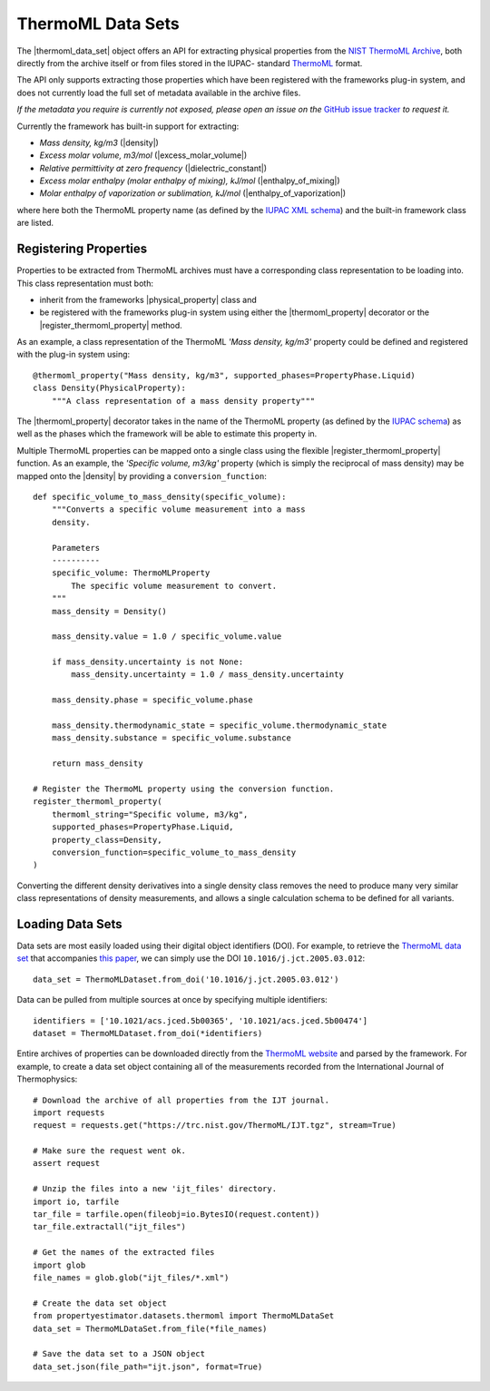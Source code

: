 .. |register_thermoml_property|    replace:: :py:class:`~propertyestimator.datasets.thermoml.register_thermoml_property`
.. |thermoml_property|             replace:: :py:class:`~propertyestimator.datasets.thermoml.thermoml_property`
.. |thermoml_data_set|             replace:: :py:class:`~propertyestimator.datasets.thermoml.ThermoMLDataSet`

.. |physical_property|             replace:: :py:class:`~propertyestimator.datasets.PhysicalProperty`

.. |density|                       replace:: :py:class:`~propertyestimator.properties.Density`
.. |dielectric_constant|           replace:: :py:class:`~propertyestimator.properties.DielectricConstant`
.. |enthalpy_of_mixing|            replace:: :py:class:`~propertyestimator.properties.EnthalpyOfMixing`
.. |enthalpy_of_vaporization|      replace:: :py:class:`~propertyestimator.properties.EnthalpyOfVaporization`
.. |excess_molar_volume|           replace:: :py:class:`~propertyestimator.properties.ExcessMolarVolume`

ThermoML Data Sets
==================

The |thermoml_data_set| object offers an API for extracting physical properties from the `NIST ThermoML Archive
<http://trc.nist.gov/ThermoML.html>`_, both directly from the archive itself or from files stored in the IUPAC-
standard `ThermoML <http://trc.nist.gov/ThermoMLRecommendations.pdf>`_ format.

The API only supports extracting those properties which have been registered with the frameworks plug-in system,
and does not currently load the full set of metadata available in the archive files.

*If the metadata you require is currently not exposed, please open an issue on the* `GitHub issue tracker <https://
github.com/openforcefield/propertyestimator/issues>`_ *to request it.*

Currently the framework has built-in support for extracting:

* *Mass density, kg/m3* (|density|)
* *Excess molar volume, m3/mol* (|excess_molar_volume|)
* *Relative permittivity at zero frequency* (|dielectric_constant|)
* *Excess molar enthalpy (molar enthalpy of mixing), kJ/mol* (|enthalpy_of_mixing|)
* *Molar enthalpy of vaporization or sublimation, kJ/mol* (|enthalpy_of_vaporization|)

where here both the ThermoML property name (as defined by the `IUPAC XML schema <https://trc.nist.gov/ThermoML.xsd>`_)
and the built-in framework class are listed.

Registering Properties
----------------------

Properties to be extracted from ThermoML archives must have a corresponding class representation to be loading into.
This class representation must both:

* inherit from the frameworks |physical_property| class and
* be registered with the frameworks plug-in system using either the |thermoml_property| decorator or the
  |register_thermoml_property| method.

As an example, a class representation of the ThermoML *'Mass density, kg/m3'* property could be defined and registered
with the plug-in system using::

    @thermoml_property("Mass density, kg/m3", supported_phases=PropertyPhase.Liquid)
    class Density(PhysicalProperty):
        """A class representation of a mass density property"""

The |thermoml_property| decorator takes in the name of the ThermoML property (as defined by the `IUPAC schema <https:
//trc.nist.gov/ThermoML.xsd>`_) as well as the phases which the framework will be able to estimate this property in.

Multiple ThermoML properties can be mapped onto a single class using the flexible |register_thermoml_property|
function. As an example, the *'Specific volume, m3/kg'* property (which is simply the reciprocal of mass density) may
be mapped onto the |density| by providing a ``conversion_function``::

    def specific_volume_to_mass_density(specific_volume):
        """Converts a specific volume measurement into a mass
        density.

        Parameters
        ----------
        specific_volume: ThermoMLProperty
            The specific volume measurement to convert.
        """
        mass_density = Density()

        mass_density.value = 1.0 / specific_volume.value

        if mass_density.uncertainty is not None:
            mass_density.uncertainty = 1.0 / mass_density.uncertainty

        mass_density.phase = specific_volume.phase

        mass_density.thermodynamic_state = specific_volume.thermodynamic_state
        mass_density.substance = specific_volume.substance

        return mass_density

    # Register the ThermoML property using the conversion function.
    register_thermoml_property(
        thermoml_string="Specific volume, m3/kg",
        supported_phases=PropertyPhase.Liquid,
        property_class=Density,
        conversion_function=specific_volume_to_mass_density
    )

Converting the different density derivatives into a single density class removes the need to produce many very similar
class representations of density measurements, and allows a single calculation schema to be defined for all variants.

Loading Data Sets
-----------------

Data sets are most easily loaded using their digital object identifiers (DOI). For example, to retrieve the `ThermoML
data set <http://trc.boulder.nist.gov/ThermoML/10.1016/j.jct.2005.03.012>`_ that accompanies `this paper
<http://www.sciencedirect.com/science/article/pii/S0021961405000741>`_, we can simply use the DOI
``10.1016/j.jct.2005.03.012``::

    data_set = ThermoMLDataset.from_doi('10.1016/j.jct.2005.03.012')

Data can be pulled from multiple sources at once by specifying multiple identifiers::

    identifiers = ['10.1021/acs.jced.5b00365', '10.1021/acs.jced.5b00474']
    dataset = ThermoMLDataset.from_doi(*identifiers)

Entire archives of properties can be downloaded directly from the `ThermoML website <https://trc.nist.gov/RSS/>`_
and parsed by the framework. For example, to create a data set object containing all of the measurements recorded
from the International Journal of Thermophysics::

    # Download the archive of all properties from the IJT journal.
    import requests
    request = requests.get("https://trc.nist.gov/ThermoML/IJT.tgz", stream=True)

    # Make sure the request went ok.
    assert request

    # Unzip the files into a new 'ijt_files' directory.
    import io, tarfile
    tar_file = tarfile.open(fileobj=io.BytesIO(request.content))
    tar_file.extractall("ijt_files")

    # Get the names of the extracted files
    import glob
    file_names = glob.glob("ijt_files/*.xml")

    # Create the data set object
    from propertyestimator.datasets.thermoml import ThermoMLDataSet
    data_set = ThermoMLDataSet.from_file(*file_names)

    # Save the data set to a JSON object
    data_set.json(file_path="ijt.json", format=True)

